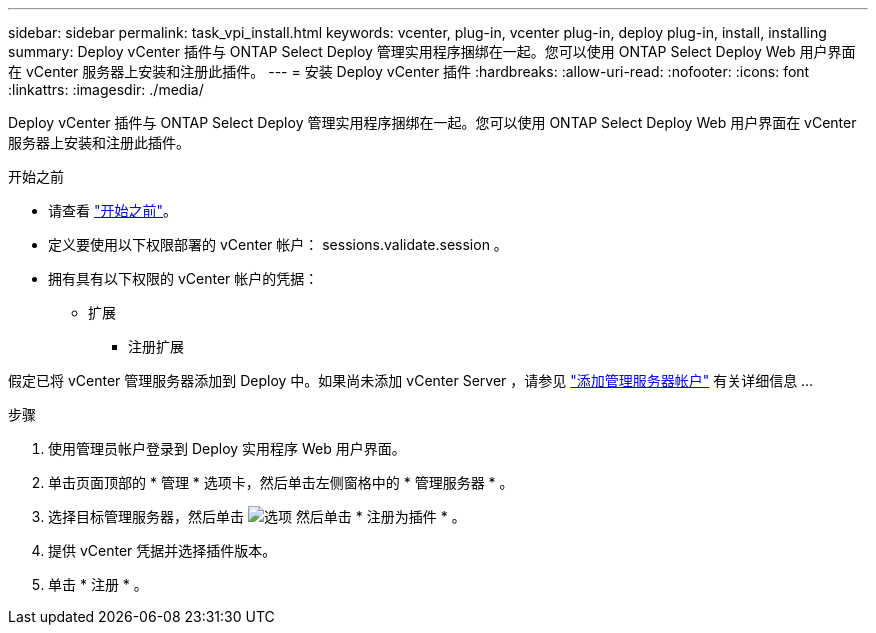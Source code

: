 ---
sidebar: sidebar 
permalink: task_vpi_install.html 
keywords: vcenter, plug-in, vcenter plug-in, deploy plug-in, install, installing 
summary: Deploy vCenter 插件与 ONTAP Select Deploy 管理实用程序捆绑在一起。您可以使用 ONTAP Select Deploy Web 用户界面在 vCenter 服务器上安装和注册此插件。 
---
= 安装 Deploy vCenter 插件
:hardbreaks:
:allow-uri-read: 
:nofooter: 
:icons: font
:linkattrs: 
:imagesdir: ./media/


[role="lead"]
Deploy vCenter 插件与 ONTAP Select Deploy 管理实用程序捆绑在一起。您可以使用 ONTAP Select Deploy Web 用户界面在 vCenter 服务器上安装和注册此插件。

.开始之前
* 请查看 link:concept_vpi_manage_before.html["开始之前"]。
* 定义要使用以下权限部署的 vCenter 帐户： sessions.validate.session 。
* 拥有具有以下权限的 vCenter 帐户的凭据：
+
** 扩展
+
*** 注册扩展






假定已将 vCenter 管理服务器添加到 Deploy 中。如果尚未添加 vCenter Server ，请参见 link:task_adm_security.html["添加管理服务器帐户"] 有关详细信息 ...

.步骤
. 使用管理员帐户登录到 Deploy 实用程序 Web 用户界面。
. 单击页面顶部的 * 管理 * 选项卡，然后单击左侧窗格中的 * 管理服务器 * 。
. 选择目标管理服务器，然后单击 image:icon_kebab.gif["选项"] 然后单击 * 注册为插件 * 。
. 提供 vCenter 凭据并选择插件版本。
. 单击 * 注册 * 。

